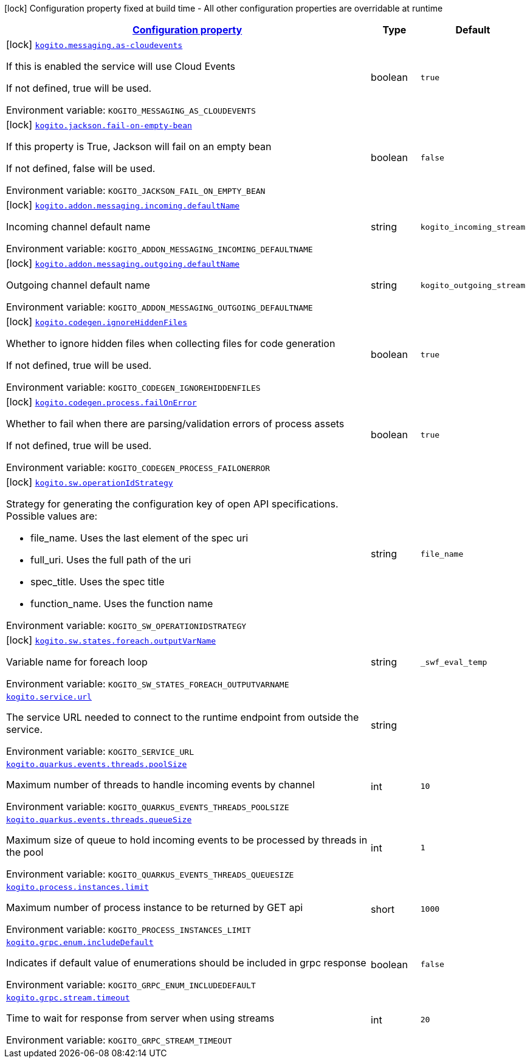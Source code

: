 
:summaryTableId: kogito
[.configuration-legend]
icon:lock[title=Fixed at build time] Configuration property fixed at build time - All other configuration properties are overridable at runtime
[.configuration-reference.searchable, cols="80,.^10,.^10"]
|===

h|[[kogito_configuration]]link:#kogito_configuration[Configuration property]

h|Type
h|Default

a|icon:lock[title=Fixed at build time] [[kogito_kogito-messaging-as-cloudevents]]`link:#kogito_kogito-messaging-as-cloudevents[kogito.messaging.as-cloudevents]`


[.description]
--
If this is enabled the service will use Cloud Events

If not defined, true will be used.

ifdef::add-copy-button-to-env-var[]
Environment variable: env_var_with_copy_button:+++KOGITO_MESSAGING_AS_CLOUDEVENTS+++[]
endif::add-copy-button-to-env-var[]
ifndef::add-copy-button-to-env-var[]
Environment variable: `+++KOGITO_MESSAGING_AS_CLOUDEVENTS+++`
endif::add-copy-button-to-env-var[]
--|boolean 
|`true`


a|icon:lock[title=Fixed at build time] [[kogito_kogito-jackson-fail-on-empty-bean]]`link:#kogito_kogito-jackson-fail-on-empty-bean[kogito.jackson.fail-on-empty-bean]`


[.description]
--
If this property is True, Jackson will fail on an empty bean

If not defined, false will be used.

ifdef::add-copy-button-to-env-var[]
Environment variable: env_var_with_copy_button:+++KOGITO_JACKSON_FAIL_ON_EMPTY_BEAN+++[]
endif::add-copy-button-to-env-var[]
ifndef::add-copy-button-to-env-var[]
Environment variable: `+++KOGITO_JACKSON_FAIL_ON_EMPTY_BEAN+++`
endif::add-copy-button-to-env-var[]
--|boolean 
|`false`


a|icon:lock[title=Fixed at build time] [[kogito_kogito-addon-messaging-incoming-defaultname]]`link:#kogito_kogito-addon-messaging-incoming-defaultname[kogito.addon.messaging.incoming.defaultName]`


[.description]
--
Incoming channel default name

ifdef::add-copy-button-to-env-var[]
Environment variable: env_var_with_copy_button:+++KOGITO_ADDON_MESSAGING_INCOMING_DEFAULTNAME+++[]
endif::add-copy-button-to-env-var[]
ifndef::add-copy-button-to-env-var[]
Environment variable: `+++KOGITO_ADDON_MESSAGING_INCOMING_DEFAULTNAME+++`
endif::add-copy-button-to-env-var[]
--|string 
|`kogito_incoming_stream`


a|icon:lock[title=Fixed at build time] [[kogito_kogito-addon-messaging-outgoing-defaultname]]`link:#kogito_kogito-addon-messaging-outgoing-defaultname[kogito.addon.messaging.outgoing.defaultName]`


[.description]
--
Outgoing channel default name

ifdef::add-copy-button-to-env-var[]
Environment variable: env_var_with_copy_button:+++KOGITO_ADDON_MESSAGING_OUTGOING_DEFAULTNAME+++[]
endif::add-copy-button-to-env-var[]
ifndef::add-copy-button-to-env-var[]
Environment variable: `+++KOGITO_ADDON_MESSAGING_OUTGOING_DEFAULTNAME+++`
endif::add-copy-button-to-env-var[]
--|string 
|`kogito_outgoing_stream`


a|icon:lock[title=Fixed at build time] [[kogito_kogito-codegen-ignorehiddenfiles]]`link:#kogito_kogito-codegen-ignorehiddenfiles[kogito.codegen.ignoreHiddenFiles]`


[.description]
--
Whether to ignore hidden files when collecting files for code generation

If not defined, true will be used.

ifdef::add-copy-button-to-env-var[]
Environment variable: env_var_with_copy_button:+++KOGITO_CODEGEN_IGNOREHIDDENFILES+++[]
endif::add-copy-button-to-env-var[]
ifndef::add-copy-button-to-env-var[]
Environment variable: `+++KOGITO_CODEGEN_IGNOREHIDDENFILES+++`
endif::add-copy-button-to-env-var[]
--|boolean 
|`true`


a|icon:lock[title=Fixed at build time] [[kogito_kogito-codegen-process-failonerror]]`link:#kogito_kogito-codegen-process-failonerror[kogito.codegen.process.failOnError]`


[.description]
--
Whether to fail when there are parsing/validation errors of process assets

If not defined, true will be used.

ifdef::add-copy-button-to-env-var[]
Environment variable: env_var_with_copy_button:+++KOGITO_CODEGEN_PROCESS_FAILONERROR+++[]
endif::add-copy-button-to-env-var[]
ifndef::add-copy-button-to-env-var[]
Environment variable: `+++KOGITO_CODEGEN_PROCESS_FAILONERROR+++`
endif::add-copy-button-to-env-var[]
--|boolean 
|`true`


a|icon:lock[title=Fixed at build time] [[kogito_kogito-sw-operationidstrategy]]`link:#kogito_kogito-sw-operationidstrategy[kogito.sw.operationIdStrategy]`


[.description]
--
Strategy for generating the configuration key of open API specifications. +
Possible values are:

 - file_name. Uses the last element of the spec uri
 - full_uri. Uses the full path of the uri
 - spec_title. Uses the spec title
 - function_name. Uses the function name

ifdef::add-copy-button-to-env-var[]
Environment variable: env_var_with_copy_button:+++KOGITO_SW_OPERATIONIDSTRATEGY+++[]
endif::add-copy-button-to-env-var[]
ifndef::add-copy-button-to-env-var[]
Environment variable: `+++KOGITO_SW_OPERATIONIDSTRATEGY+++`
endif::add-copy-button-to-env-var[]
--|string 
|`file_name`


a|icon:lock[title=Fixed at build time] [[kogito_kogito-sw-states-foreach-outputvarname]]`link:#kogito_kogito-sw-states-foreach-outputvarname[kogito.sw.states.foreach.outputVarName]`


[.description]
--
Variable name for foreach loop

ifdef::add-copy-button-to-env-var[]
Environment variable: env_var_with_copy_button:+++KOGITO_SW_STATES_FOREACH_OUTPUTVARNAME+++[]
endif::add-copy-button-to-env-var[]
ifndef::add-copy-button-to-env-var[]
Environment variable: `+++KOGITO_SW_STATES_FOREACH_OUTPUTVARNAME+++`
endif::add-copy-button-to-env-var[]
--|string 
|`_swf_eval_temp`


a| [[kogito_kogito-service-url]]`link:#kogito_kogito-service-url[kogito.service.url]`


[.description]
--
The service URL needed to connect to the runtime endpoint from outside the service.

ifdef::add-copy-button-to-env-var[]
Environment variable: env_var_with_copy_button:+++KOGITO_SERVICE_URL+++[]
endif::add-copy-button-to-env-var[]
ifndef::add-copy-button-to-env-var[]
Environment variable: `+++KOGITO_SERVICE_URL+++`
endif::add-copy-button-to-env-var[]
--|string 
|


a| [[kogito_kogito-quarkus-events-threads-poolsize]]`link:#kogito_kogito-quarkus-events-threads-poolsize[kogito.quarkus.events.threads.poolSize]`


[.description]
--
Maximum number of threads to handle incoming events by channel

ifdef::add-copy-button-to-env-var[]
Environment variable: env_var_with_copy_button:+++KOGITO_QUARKUS_EVENTS_THREADS_POOLSIZE+++[]
endif::add-copy-button-to-env-var[]
ifndef::add-copy-button-to-env-var[]
Environment variable: `+++KOGITO_QUARKUS_EVENTS_THREADS_POOLSIZE+++`
endif::add-copy-button-to-env-var[]
--|int 
|`10`


a| [[kogito_kogito-quarkus-events-threads-queuesize]]`link:#kogito_kogito-quarkus-events-threads-queuesize[kogito.quarkus.events.threads.queueSize]`


[.description]
--
Maximum size of queue to hold incoming events to be processed by threads in the pool

ifdef::add-copy-button-to-env-var[]
Environment variable: env_var_with_copy_button:+++KOGITO_QUARKUS_EVENTS_THREADS_QUEUESIZE+++[]
endif::add-copy-button-to-env-var[]
ifndef::add-copy-button-to-env-var[]
Environment variable: `+++KOGITO_QUARKUS_EVENTS_THREADS_QUEUESIZE+++`
endif::add-copy-button-to-env-var[]
--|int 
|`1`


a| [[kogito_kogito-process-instances-limit]]`link:#kogito_kogito-process-instances-limit[kogito.process.instances.limit]`


[.description]
--
Maximum number of process instance to be returned by GET api

ifdef::add-copy-button-to-env-var[]
Environment variable: env_var_with_copy_button:+++KOGITO_PROCESS_INSTANCES_LIMIT+++[]
endif::add-copy-button-to-env-var[]
ifndef::add-copy-button-to-env-var[]
Environment variable: `+++KOGITO_PROCESS_INSTANCES_LIMIT+++`
endif::add-copy-button-to-env-var[]
--|short 
|`1000`


a| [[kogito_kogito-grpc-enum-includedefault]]`link:#kogito_kogito-grpc-enum-includedefault[kogito.grpc.enum.includeDefault]`


[.description]
--
Indicates if default value of enumerations should be included in grpc response

ifdef::add-copy-button-to-env-var[]
Environment variable: env_var_with_copy_button:+++KOGITO_GRPC_ENUM_INCLUDEDEFAULT+++[]
endif::add-copy-button-to-env-var[]
ifndef::add-copy-button-to-env-var[]
Environment variable: `+++KOGITO_GRPC_ENUM_INCLUDEDEFAULT+++`
endif::add-copy-button-to-env-var[]
--|boolean 
|`false`


a| [[kogito_kogito-grpc-stream-timeout]]`link:#kogito_kogito-grpc-stream-timeout[kogito.grpc.stream.timeout]`


[.description]
--
Time to wait for response from server when using streams

ifdef::add-copy-button-to-env-var[]
Environment variable: env_var_with_copy_button:+++KOGITO_GRPC_STREAM_TIMEOUT+++[]
endif::add-copy-button-to-env-var[]
ifndef::add-copy-button-to-env-var[]
Environment variable: `+++KOGITO_GRPC_STREAM_TIMEOUT+++`
endif::add-copy-button-to-env-var[]
--|int 
|`20`

|===